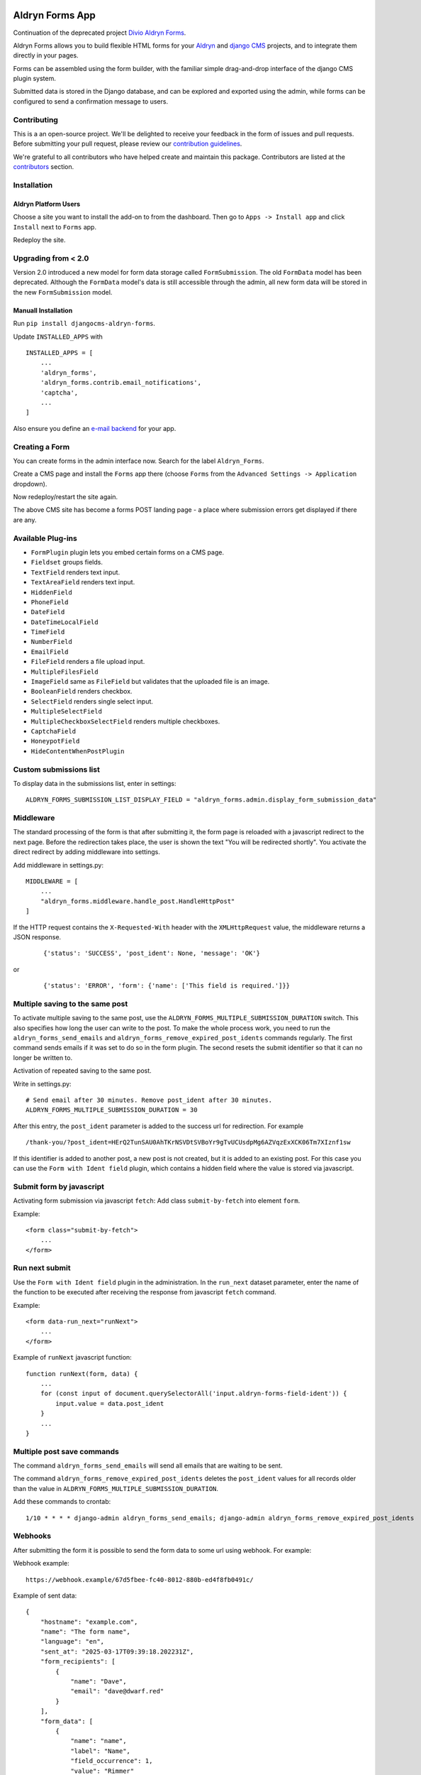 |Project continuation| |Pypi package| |Pypi status| |Python versions| |License|

================
Aldryn Forms App
================

Continuation of the deprecated project `Divio Aldryn Forms <https://github.com/divio/aldryn-forms>`_.

Aldryn Forms allows you to build flexible HTML forms for your `Aldryn <http://aldryn.com>`_ and `django CMS
<http://www.django-cms.org>`_ projects, and to integrate them directly in your pages.

Forms can be assembled using the form builder, with the familiar simple drag-and-drop interface of the django CMS
plugin system.

Submitted data is stored in the Django database, and can be explored and exported using the admin, while forms can
be configured to send a confirmation message to users.

Contributing
============

This is a an open-source project. We'll be delighted to receive your
feedback in the form of issues and pull requests. Before submitting your
pull request, please review our `contribution guidelines
<http://docs.django-cms.org/en/latest/contributing/index.html>`_.

We're grateful to all contributors who have helped create and maintain this package.
Contributors are listed at the `contributors <https://github.com/divio/aldryn-forms/graphs/contributors>`_
section.

Installation
============

Aldryn Platform Users
---------------------

Choose a site you want to install the add-on to from the dashboard. Then go to ``Apps -> Install app`` and click ``Install`` next to ``Forms`` app.

Redeploy the site.

Upgrading from < 2.0
====================
Version 2.0 introduced a new model for form data storage called ``FormSubmission``.
The old ``FormData`` model has been deprecated.
Although the ``FormData`` model's data is still accessible through the admin, all new form data will be stored in the new
``FormSubmission`` model.

Manuall Installation
--------------------

Run ``pip install djangocms-aldryn-forms``.

Update ``INSTALLED_APPS`` with ::

    INSTALLED_APPS = [
        ...
        'aldryn_forms',
        'aldryn_forms.contrib.email_notifications',
        'captcha',
        ...
    ]

Also ensure you define an `e-mail backend <https://docs.djangoproject.com/en/dev/topics/email/#dummy-backend>`_ for your app.


Creating a Form
===============

You can create forms in the admin interface now. Search for the label ``Aldryn_Forms``.

Create a CMS page and install the ``Forms`` app there (choose ``Forms`` from the ``Advanced Settings -> Application`` dropdown).

Now redeploy/restart the site again.

The above CMS site has become a forms POST landing page - a place where submission errors get displayed if there are any.


Available Plug-ins
==================

- ``FormPlugin`` plugin lets you embed certain forms on a CMS page.
- ``Fieldset`` groups fields.
- ``TextField`` renders text input.
- ``TextAreaField`` renders text input.
- ``HiddenField``
- ``PhoneField``
- ``DateField``
- ``DateTimeLocalField``
- ``TimeField``
- ``NumberField``
- ``EmailField``
- ``FileField`` renders a file upload input.
- ``MultipleFilesField``
- ``ImageField`` same as ``FileField`` but validates that the uploaded file is an image.
- ``BooleanField`` renders checkbox.
- ``SelectField`` renders single select input.
- ``MultipleSelectField``
- ``MultipleCheckboxSelectField`` renders multiple checkboxes.
- ``CaptchaField``
- ``HoneypotField``
- ``HideContentWhenPostPlugin``


Custom submissions list
=======================

To display data in the submissions list, enter in settings: ::

    ALDRYN_FORMS_SUBMISSION_LIST_DISPLAY_FIELD = "aldryn_forms.admin.display_form_submission_data"


Middleware
==========

The standard processing of the form is that after submitting it, the form page is reloaded with a javascript redirect to the next page.
Before the redirection takes place, the user is shown the text "You will be redirected shortly".
You activate the direct redirect by adding middleware into settings.

Add middleware in settings.py: ::

    MIDDLEWARE = [
        ...
        "aldryn_forms.middleware.handle_post.HandleHttpPost"
    ]


If the HTTP request contains the ``X-Requested-With`` header with the ``XMLHttpRequest`` value, the middleware returns a JSON response.

    ::

    {'status': 'SUCCESS', 'post_ident': None, 'message': 'OK'}

or

    ::

    {'status': 'ERROR', 'form': {'name': ['This field is required.']}}


Multiple saving to the same post
================================

To activate multiple saving to the same post, use the ``ALDRYN_FORMS_MULTIPLE_SUBMISSION_DURATION`` switch.
This also specifies how long the user can write to the post.
To make the whole process work, you need to run the ``aldryn_forms_send_emails`` and ``aldryn_forms_remove_expired_post_idents`` commands regularly.
The first command sends emails if it was set to do so in the form plugin. The second resets the submit identifier so that it can no longer be written to.

Activation of repeated saving to the same post.

Write in settings.py: ::

    # Send email after 30 minutes. Remove post_ident after 30 minutes.
    ALDRYN_FORMS_MULTIPLE_SUBMISSION_DURATION = 30


After this entry, the ``post_ident`` parameter is added to the success url for redirection. For example ::

    /thank-you/?post_ident=HErQ2TunSAU0AhTKrNSVDtSVBoYr9gTvUCUsdpMg6AZVqzExXCK06Tm7XIznf1sw

If this identifier is added to another post, a new post is not created, but it is added to an existing post.
For this case you can use the ``Form with Ident field`` plugin, which contains a hidden field where the value is stored via javascript.


Submit form by javascript
=========================

Activating form submission via javascript ``fetch``: Add class ``submit-by-fetch`` into element ``form``.

Example: ::

    <form class="submit-by-fetch">
        ...
    </form>


Run next submit
===============

Use the ``Form with Ident field`` plugin in the administration.
In the ``run_next`` dataset parameter, enter the name of the function to be executed after receiving the response
from javascript ``fetch`` command.

Example: ::

    <form data-run_next="runNext">
        ...
    </form>

Example of ``runNext`` javascript function: ::

    function runNext(form, data) {
        ...
        for (const input of document.querySelectorAll('input.aldryn-forms-field-ident')) {
            input.value = data.post_ident
        }
        ...
    }


Multiple post save commands
===========================

The command ``aldryn_forms_send_emails`` will send all emails that are waiting to be sent.

The command ``aldryn_forms_remove_expired_post_idents`` deletes the ``post_ident`` values for all records older than the value in ``ALDRYN_FORMS_MULTIPLE_SUBMISSION_DURATION``.

Add these commands to crontab: ::

    1/10 * * * * django-admin aldryn_forms_send_emails; django-admin aldryn_forms_remove_expired_post_idents


Webhooks
========

After submitting the form it is possible to send the form data to some url using webhook. For example:


Webhook example: ::

    https://webhook.example/67d5fbee-fc40-8012-880b-ed4f8fb0491c/


Example of sent data: ::

    {
        "hostname": "example.com",
        "name": "The form name",
        "language": "en",
        "sent_at": "2025-03-17T09:39:18.202231Z",
        "form_recipients": [
            {
                "name": "Dave",
                "email": "dave@dwarf.red"
            }
        ],
        "form_data": [
            {
                "name": "name",
                "label": "Name",
                "field_occurrence": 1,
                "value": "Rimmer"
            },
            ...
        ]
    }


.. |Project continuation| image:: https://img.shields.io/badge/Continuation-Divio_Aldryn_Froms-blue
    :target: https://github.com/CZ-NIC/djangocms-aldryn-forms
    :alt: Continuation of the deprecated project "Divio Aldryn forms"
.. |Pypi package| image:: https://img.shields.io/pypi/v/djangocms-aldryn-forms.svg
    :target: https://pypi.python.org/pypi/djangocms-aldryn-forms/
    :alt: Pypi package
.. |Pypi status| image:: https://img.shields.io/pypi/status/djangocms-aldryn-forms.svg
   :target: https://pypi.python.org/pypi/djangocms-aldryn-forms
   :alt: status
.. |Python versions| image:: https://img.shields.io/pypi/pyversions/djangocms-aldryn-forms.svg
   :target: https://pypi.python.org/pypi/djangocms-aldryn-forms
   :alt: Python versions
.. |License| image:: https://img.shields.io/pypi/l/djangocms-aldryn-forms.svg
    :target: https://github.com/CZ-NIC/djangocms-aldryn-forms/blob/master/LICENSE.txt
    :alt: BSD License
